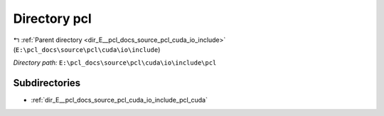 .. _dir_E__pcl_docs_source_pcl_cuda_io_include_pcl:


Directory pcl
=============


|exhale_lsh| :ref:`Parent directory <dir_E__pcl_docs_source_pcl_cuda_io_include>` (``E:\pcl_docs\source\pcl\cuda\io\include``)

.. |exhale_lsh| unicode:: U+021B0 .. UPWARDS ARROW WITH TIP LEFTWARDS

*Directory path:* ``E:\pcl_docs\source\pcl\cuda\io\include\pcl``

Subdirectories
--------------

- :ref:`dir_E__pcl_docs_source_pcl_cuda_io_include_pcl_cuda`



